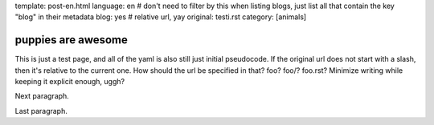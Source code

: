 template: post-en.html
language: en
# don't need to filter by this when listing blogs, just list all that contain the key "blog" in their metadata
blog: yes
# relative url, yay
original: testi.rst
category: [animals]

puppies are awesome
===================

This is just a test page, and all of the yaml is also still just initial pseudocode.
If the original url does not start with a slash, then it's relative to the current one.
How should the url be specified in that? foo? foo/? foo.rst? Minimize writing while keeping it explicit enough, uggh?

Next paragraph.

Last paragraph.
